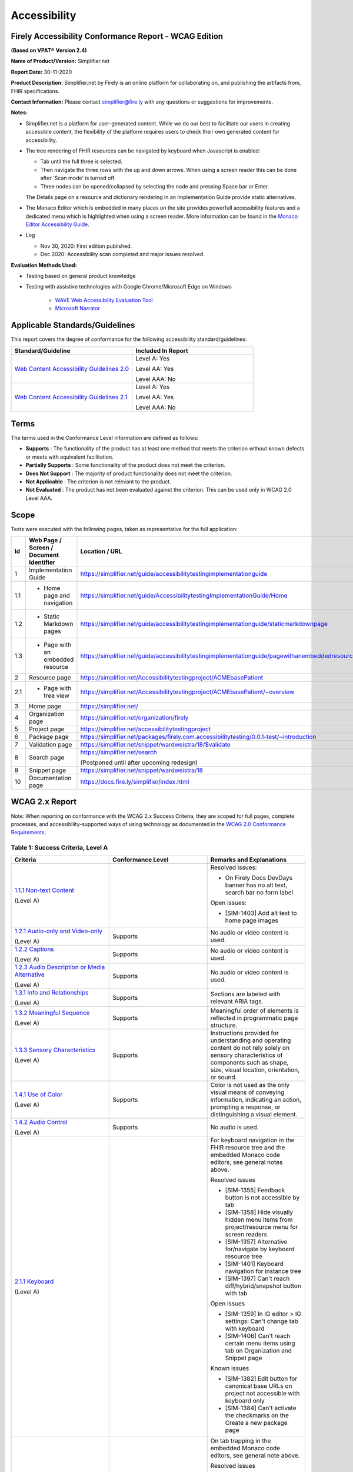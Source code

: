 Accessibility
================================

Firely Accessibility Conformance Report - WCAG Edition
------------------------------------------------------

**(Based on VPAT**\ ® **Version 2.4)**

**Name of Product/Version:** Simplifier.net  

**Report Date:** 30-11-2020  

**Product Description:** Simplifier.net by Firely is an online platform for collaborating on,
and publishing the artifacts from, FHIR specifications.

**Contact Information:** Please contact simplifier@fire.ly with any questions or suggestions
for improvements.

**Notes:**

* Simplifier.net is a platform for user-generated content. While we do our best to facilitate
  our users in creating accessible content, the flexibility of the platform requires users to
  check their own generated content for accessibility.
* The tree rendering of FHIR resources can be navigated by keyboard when Javascript is enabled:
  
  - Tab until the full three is selected.
  - Then navigate the three rows with the up and down arrows. When using a screen reader this
    can be done after 'Scan mode' is turned off.
  - Three nodes can be opened/collapsed by selecting the node and pressing Space bar or Enter.

  The Details page on a resource and dictionary rendering in an Implementation Guide provide
  static alternatives.
* The Monaco Editor which is embedded in many places on the site provides powerfull accessibility
  features and a dedicated menu which is highlighted when using a screen reader. More information
  can be found in the `Monaco Editor Accessibility Guide <https://github.com/microsoft/monaco-editor/wiki/Monaco-Editor-Accessibility-Guide>`_.
* Log

  * Nov 30, 2020: First edition published.
  * Dec 2020: Accessibility scan completed and major issues resolved.

**Evaluation Methods Used:**

* Testing based on general product knowledge
* Testing with assistive technologies with Google Chrome/Microsoft Edge on Windows

   * `WAVE Web Accessibility Evaluation Tool`_

   * `Microsoft Narrator`_

Applicable Standards/Guidelines
-------------------------------

This report covers the degree of conformance for the following
accessibility standard/guidelines:

.. list-table::
  :widths: 10 10
  :header-rows: 1

  * - Standard/Guideline
    - Included In Report

  * - `Web Content Accessibility Guidelines 2.0`_
    - Level A: Yes
      
      Level AA: Yes
      
      Level AAA: No

  * - `Web Content Accessibility Guidelines 2.1`_
    - Level A: Yes
      
      Level AA: Yes
      
      Level AAA: No

Terms
-----

The terms used in the Conformance Level information are defined as
follows:

-  **Supports** : The functionality of the product has at least one
   method that meets the criterion without known defects or meets with
   equivalent facilitation.
-  **Partially Supports** : Some functionality of the product does not
   meet the criterion.
-  **Does Not Support** : The majority of product functionality does not
   meet the criterion.
-  **Not Applicable** : The criterion is not relevant to the product.
-  **Not Evaluated** : The product has not been evaluated against the
   criterion. This can be used only in WCAG 2.0 Level AAA.


Scope
------

Tests were executed with the following pages, taken as representative for the full application:

.. list-table::
  :widths: 10 10 10
  :header-rows: 1

  * - Id
    - Web Page / Screen / Document Identifier
    - Location / URL
  * - 1
    - Implementation Guide
    - https://simplifier.net/guide/accessibilitytestingimplementationguide
  * - 1.1
    - * Home page and navigation
    - https://simplifier.net/guide/AccessibilitytestingImplementationGuide/Home
  * - 1.2
    - * Static Markdown pages
    - https://simplifier.net/guide/accessibilitytestingimplementationguide/staticmarkdownpage
  * - 1.3
    - * Page with an embedded resource
    - https://simplifier.net/guide/accessibilitytestingimplementationguide/pagewithanembeddedresource
  * - 2
    - Resource page
    - https://simplifier.net/Accessibilitytestingproject/ACMEbasePatient
  * - 2.1
    - * Page with tree view
    - https://simplifier.net/Accessibilitytestingproject/ACMEbasePatient/~overview
  * - 3
    - Home page
    - https://simplifier.net/
  * - 4
    - Organization page
    - https://simplifier.net/organization/firely
  * - 5
    - Project page
    - https://simplifier.net/accessibilitytestingproject
  * - 6
    - Package page
    - https://simplifier.net/packages/firely.com.accessibilitytesting/0.0.1-test/~introduction
  * - 7
    - Validation page
    - https://simplifier.net/snippet/wardweistra/18/$validate
  * - 8
    - Search page
    - https://simplifier.net/search
      
      (Postponed until after upcoming redesign)
  * - 9
    - Snippet page
    - https://simplifier.net/snippet/wardweistra/18
  * - 10
    - Documentation page
    - https://docs.fire.ly/simplifier/index.html
   

WCAG 2.x Report
---------------

Note: When reporting on conformance with the WCAG 2.x Success Criteria,
they are scoped for full pages, complete processes, and
accessibility-supported ways of using technology as documented in the
`WCAG 2.0 Conformance Requirements`_.

Table 1: Success Criteria, Level A
~~~~~~~~~~~~~~~~~~~~~~~~~~~~~~~~~~

.. list-table::
  :widths: 10 10 10
  :header-rows: 1

  * - Criteria
    - Conformance Level
    - Remarks and Explanations
  * - `1.1.1 Non-text Content`_
      
      (Level A)
    - 
    - Resolved issues:

      * On Firely Docs DevDays banner has no alt text, search bar no form label

      Open issues:

      * [SIM-1403] Add alt text to home page images
  * - `1.2.1 Audio-only and Video-only`_
      
      (Level A)
    - Supports
    - No audio or video content is used.
  * - `1.2.2 Captions`_
      
      (Level A)
    - Supports
    - No audio or video content is used.
  * - `1.2.3 Audio Description or Media Alternative`_
      
      (Level A)
    - Supports
    - No audio or video content is used.
  * - `1.3.1 Info and Relationships`_
      
      (Level A)
    - Supports
    - Sections are labeled with relevant ARIA tags.
  * - `1.3.2 Meaningful Sequence`_
      
      (Level A)
    - Supports
    - Meaningful order of elements is reflected in programmatic page structure.
  * - `1.3.3 Sensory Characteristics`_
      
      (Level A)
    - Supports
    - Instructions provided for understanding and operating content do not rely solely on sensory characteristics
      of components such as shape, size, visual location, orientation, or sound.
  * - `1.4.1 Use of Color`_
  
      (Level A)
    - Supports
    - Color is not used as the only visual means of conveying information, indicating an action, prompting a
      response, or distinguishing a visual element.
  * - `1.4.2 Audio Control`_
  
      (Level A)
    - Supports
    - No audio is used.
  * - `2.1.1 Keyboard`_
  
      (Level A)
    -
    - For keyboard navigation in the FHIR resource tree and the embedded Monaco code editors, see general notes above.

      Resolved issues

      * [SIM-1355] Feedback button is not accessible by tab
      * [SIM-1358] Hide visually hidden menu items from project/resource menu for screen readers
      * [SIM-1357] Alternative for/navigate by keyboard resource tree
      * [SIM-1401] Keyboard navigation for instance tree
      * [SIM-1397] Can't reach diff/hybrid/snapshot button with tab
      
      Open issues

      * [SIM-1359] In IG editor > IG settings: Can't change tab with keyboard
      * [SIM-1406] Can't reach certain menu items using tab on Organization and Snippet page

      Known issues

      * [SIM-1382] Edit button for canonical base URLs on project not accessible with keyboard only
      * [SIM-1384] Can't activate the checkmarks on the Create a new package page

  * - `2.1.2 No Keyboard Trap`_
  
      (Level A)
    - Partially Supports
    - On tab trapping in the embedded Monaco code editors, see general note above.
      
      Resolved issues

      * [SIM-1354] The code editor for project settings is a keyboard trap and needs to be replaced with code editor used elsewhere.
      * [SIM-1380] keyboard trap: manage dependencies on project, search field
      
      Known issues

      * [SIM-1378] keyboard trap: create issue on project / add comment on issue
      * [SIM-1379] keyboard trap: create new package, release notes field
      * [SIM-1381] keyboard trap: create script connector

  * - `2.1.4 Character Key Shortcuts`_
  
      (Level A 2.1 only)
    - Supports
    - No keyboard shortcuts are used, except in Monaco code editor, which provides its own accessibility menu and options.
  * - `2.2.1 Timing Adjustable`_
  
      (Level A)
    - Supports
    - No timings are used.
  * - `2.2.2 Pause, Stop, Hide`_
      
      (Level A)
    - Supports
    - All scrolling, moving content (for example the log output from file import or package generation)
      are started based on user input and pause at the end for review.
  * - `2.3.1 Three Flashes or Below Threshold`_
      
      (Level A)
    - Supports
    - No flashing content is used.
  * - `2.4.1 Bypass Blocks`_
      
      (Level A)
    - Supports
    - Resolved issues
      
      * [SIM-1365] Make it easier to skip to main content by providing ARIA indications for blocks.

  * - `2.4.2 Page Titled`_
      
      (Level A)
    - Supports
    - Resolved issues

      * [SIM-1366] Reverse page title order: Content for repeated SIMPLIFIER.net

      Known issues

      * [SIM-1367] Consider using different page title per resource/project/package tab

  * - `2.4.3 Focus Order`_
      
      (Level A)
    - Supports
    - Resolved issues

      * [SIM-1358] Put project/package/resource menu in right tab order. 
      * [SIM-1358] Main buttons of project/package/resource menu are not selectable

  * - `2.4.4 Link Purpose (In Context)`_
      
      (Level A)
    -
    - Open issues:
      
      * [SIM-1411] Validation page has nondescriptive links
      * [SIM-1369] Better text around Avatar image/link

  * - `2.5.1 Pointer Gestures`_
      
      (Level A 2.1 only)
    - Partially Supports
    - Known issues:
    
      * [SIM-1371] Drag and drop for page reordering in IG editor has no keyboard/button alternative
      * [SIM-1387] Unable to succesfully navigate account avatar with keyboard only

  * - `2.5.2 Pointer Cancellation`_
      
      (Level A 2.1 only)
    - Supports
    - No actions are executed on mouse down event.
  * - `2.5.3 Label in Name`_
      
      (Level A 2.1 only)
    - Supports
    - 
  * - `2.5.4 Motion Actuation`_
      
      (Level A 2.1 only)
    - Supports
    - No motion is used.
  * - `3.1.1 Language of Page`_
      
      (Level A)
    - Supports
    - Resolved issues
      
      * [SIM-1372] Define English as the language for every Simplifier page
  * - `3.2.1 On Focus`_
      
      (Level A)
    - Supports
    - No change of context is executed when changing focus.
  * - `3.2.2 On Input`_
      
      (Level A)
    - Supports
    - No change of context is executed when changing input, without user actuation.
  * - `3.3.1 Error Identification`_
      
      (Level A)
    - Partially Supports
    - Known issues
      
      * [SIM-1373] Error message on deleting team with packages/project linked is time based
      * [SIM-1413] Incorrect URL message on Account settings page is time based
      * Confirmation of copied canonical or resource is time based popup
  * - `3.3.2 Labels or Instructions`_
      
      (Level A)
    - Supports
    - Resolved issues
      
      * [SIM-1374] No label for main search bar on home page and search bar on other pages
  * - `4.1.1 Parsing`_
      
      (Level A)
    - Partially Supports
    - Resolved issues
      
      * [SIM-1398] Broken ARIA menu in Avatar drop down menu
      * [SIM-1399] Broken ARIA menu in resource settings menu item
      * [SIM-1400] Broken ARIA menus in project
      * [SIM-1386] W3 Validator reports errors on certain pages.
      
      Known issues

      * [SIM-1389] Tree rendering HTML errors
  * - `4.1.2 Name, Role, Value`_
      
      (Level A)
    - 
    - Open issues

      * [SIM-1368] Buttons without text: Copy button next to API link, Canonical link, (embed) Snippet URL, etc.
      
      Known issues
    
      * [SIM-1384] Check boxes on package creation third tab are not tab accessible.


Table 2: Success Criteria, Level AA
~~~~~~~~~~~~~~~~~~~~~~~~~~~~~~~~~~~

.. list-table::
  :widths: 10 10 10
  :header-rows: 1

  * - Criteria
    - Conformance Level
    - Remarks and Explanations
  * - `1.2.4 Captions (Live)`_
    
      (Level AA)
    - Supports
    - No (live) audio used.
  * - `1.2.5 Audio Description (Prerecorded)`_
    
      (Level AA)
    - Supports
    - No video content used.
  * - `1.3.4 Orientation`_
    
      (Level AA 2.1 only)
    - Supports
    - Site does not fixate a particular screen orientation.
  * - `1.3.5 Identify Input Purpose`_
    
      (Level AA 2.1 only)
    - Partially Supports
    - Known issues
    
      * [SIM-1376] Use standard input type on Signup, Login and Account Settings (eg type=name)
  * - `1.4.3 Contrast (Minimum)`_
    
      (Level AA)
    -
    - On constrast in the embedded Monaco code editors, see general note above.
    
      Open issues:

      * [SIM-1377] Improve color contrast (see Wave) to 4.5:1 for small and 3:1 for large text
  * - `1.4.4 Resize text`_
    
      (Level AA)
    - Supports
    - No loss of function at 200% zoom level.
  * - `1.4.5 Images of Text`_
    
      (Level AA)
    - Supports
    - No images of text are used.
  * - `1.4.10 Reflow`_
    
      (Level AA 2.1 only)
    - Supports
    - Even in small view ports website reflows and content is still accessible.
  * - `1.4.11 Non-text Contrast`_
    
      (Level AA 2.1 only)
    - Supports
    - Images not used as replacement for user interface components or for required understanding.
  * - `1.4.12 Text Spacing`_
    
      (Level AA 2.1 only)
    - Supports
    - No loss of function found with large fonts, line height and spacing.
  * - `1.4.13 Content on Hover or Focus`_
    
      (Level AA 2.1 only)
    - Supports
    - Note: For seeing the content that appears in the resource tree-rendering on mouse over, click the element to make it persistent and not disappear on removal of mouse focus.
  * - `2.4.5 Multiple Ways`_
    
      (Level AA)
    - Supports
    - All user content on Simplifier.net is reachable via Search and direct navigation via owning organization/project/packages.
      
      Implementation Guides have support for providing a Table of Contents of all pages.
  * - `2.4.6 Headings and Labels`_
    
      (Level AA)
    - 
    - Resolved issues

      * [SIM-1396] Make tabs on resource/project/etc. page headings and indicate active state

      Open issues
      
      * [SIM-1405] Feedback popup is missing label and has orphaned label
      * [SIM-1408] Missing form labels and empty buttons on Project page
  * - `2.4.7 Focus Visible`_
    
      (Level AA)
    - Supports
    - Resolved issues
      
      * [SIM-1356] Avatar shows no visible indication of being selected with tab
  * - `3.1.2 Language of Parts`_
    
      (Level AA)
    - Supports
    - Website is only provided in English, which is indicated as page language.

      Note: User defined text currently has no way to deviate from English language. This will be done later when support for IG translation is added.
  * - `3.2.3 Consistent Navigation`_
    
      (Level AA)
    - Supports
    - The menu is provided consistently throughout the site. Exceptions:

      * Full page editors that open in new window: Differential in resource history, Update resource in standalone editor, Implementation Guide editor.
      * Implementation guides have a navigation defined by the style chosen by the publishing user.
  * - `3.2.4 Consistent Identification`_
    
      (Level AA)
    - Supports
    - 
  * - `3.3.3 Error Suggestion`_
    
      (Level AA)
    - Supports
    - Where solutions to possible errors are known the site tries to prevent you from making them beforehand.
      Examples: Providing dropdowns of possible values or automatically fixing duplicate URLs.
  * - `3.3.4 Error Prevention (Legal, Financial, Data)`_
    
      (Level AA)
    - Supports
    - No financial transactions, legal transactions or test results are handled.
      All data delete operations require an extra confirmation step. 
  * - `4.1.3 Status Messages`_
    
      (Level AA 2.1 only)
    - Supports
    - There where status is conveyed by graphical elements, like a progress bar, the status is programmatically available to the user agent.

.. _Web Content Accessibility Guidelines 2.0: http://www.w3.org/TR/2008/REC-WCAG20-20081211
.. _Web Content Accessibility Guidelines 2.1: https://www.w3.org/TR/WCAG21
.. _WCAG 2.0 Conformance Requirements: https://www.w3.org/TR/WCAG20/#conformance-reqs

.. _WAVE Web Accessibility Evaluation Tool: https://wave.webaim.org/
.. _Microsoft Narrator: https://support.microsoft.com/en-us/windows/complete-guide-to-narrator-e4397a0d-ef4f-b386-d8ae-c172f109bdb1

.. _1.1.1 Non-text Content: http://www.w3.org/TR/WCAG20/#text-equiv-all
.. _1.2.1 Audio-only and Video-only: http://www.w3.org/TR/WCAG20/#media-equiv-av-only-alt
.. _1.2.2 Captions: http://www.w3.org/TR/WCAG20/#media-equiv-captions
.. _1.2.3 Audio Description or Media Alternative: http://www.w3.org/TR/WCAG20/#media-equiv-audio-desc
.. _1.3.1 Info and Relationships: http://www.w3.org/TR/WCAG20/#content-structure-separation-programmatic
.. _1.3.2 Meaningful Sequence: http://www.w3.org/TR/WCAG20/#content-structure-separation-sequence
.. _1.3.3 Sensory Characteristics: http://www.w3.org/TR/WCAG20/#content-structure-separation-understanding
.. _1.4.1 Use of Color: http://www.w3.org/TR/WCAG20/#visual-audio-contrast-without-color
.. _1.4.2 Audio Control: http://www.w3.org/TR/WCAG20/#visual-audio-contrast-dis-audio
.. _2.1.1 Keyboard: http://www.w3.org/TR/WCAG20/#keyboard-operation-keyboard-operable
.. _2.1.2 No Keyboard Trap: http://www.w3.org/TR/WCAG20/#keyboard-operation-trapping
.. _2.1.4 Character Key Shortcuts: https://www.w3.org/TR/WCAG21/#character-key-shortcuts
.. _2.2.1 Timing Adjustable: http://www.w3.org/TR/WCAG20/#time-limits-required-behaviors
.. _2.2.2 Pause, Stop, Hide: http://www.w3.org/TR/WCAG20/#time-limits-pause
.. _2.3.1 Three Flashes or Below Threshold: http://www.w3.org/TR/WCAG20/#seizure-does-not-violate
.. _2.4.1 Bypass Blocks: http://www.w3.org/TR/WCAG20/#navigation-mechanisms-skip
.. _2.4.2 Page Titled: http://www.w3.org/TR/WCAG20/#navigation-mechanisms-title
.. _2.4.3 Focus Order: http://www.w3.org/TR/WCAG20/#navigation-mechanisms-focus-order
.. _2.4.4 Link Purpose (In Context): http://www.w3.org/TR/WCAG20/#navigation-mechanisms-refs
.. _2.5.1 Pointer Gestures: https://www.w3.org/TR/WCAG21/#pointer-gestures
.. _2.5.2 Pointer Cancellation: https://www.w3.org/TR/WCAG21/#pointer-cancellation
.. _2.5.3 Label in Name: https://www.w3.org/TR/WCAG21/#label-in-name
.. _2.5.4 Motion Actuation: https://www.w3.org/TR/WCAG21/#motion-actuation
.. _3.1.1 Language of Page: http://www.w3.org/TR/WCAG20/#meaning-doc-lang-id
.. _3.2.1 On Focus: http://www.w3.org/TR/WCAG20/#consistent-behavior-receive-focus
.. _3.2.2 On Input: http://www.w3.org/TR/WCAG20/#consistent-behavior-unpredictable-change
.. _3.3.1 Error Identification: http://www.w3.org/TR/WCAG20/#minimize-error-identified
.. _3.3.2 Labels or Instructions: http://www.w3.org/TR/WCAG20/#minimize-error-cues
.. _4.1.1 Parsing: http://www.w3.org/TR/WCAG20/#ensure-compat-parses
.. _4.1.2 Name, Role, Value: http://www.w3.org/TR/WCAG20/#ensure-compat-rsv

.. _1.2.4 Captions (Live): http://www.w3.org/TR/WCAG20/#media-equiv-real-time-captions
.. _1.2.5 Audio Description (Prerecorded): http://www.w3.org/TR/WCAG20/#media-equiv-audio-desc-only
.. _1.3.4 Orientation: https://www.w3.org/TR/WCAG21/#orientation
.. _1.3.5 Identify Input Purpose: https://www.w3.org/TR/WCAG21/#identify-input-purpose
.. _1.4.3 Contrast (Minimum): http://www.w3.org/TR/WCAG20/#visual-audio-contrast-contrast
.. _1.4.4 Resize text: http://www.w3.org/TR/WCAG20/#visual-audio-contrast-scale
.. _1.4.5 Images of Text: http://www.w3.org/TR/WCAG20/#visual-audio-contrast-text-presentation
.. _1.4.10 Reflow: https://www.w3.org/TR/WCAG21/#reflow
.. _1.4.11 Non-text Contrast: https://www.w3.org/TR/WCAG21/#non-text-contrast
.. _1.4.12 Text Spacing: https://www.w3.org/TR/WCAG21/#text-spacing
.. _1.4.13 Content on Hover or Focus: https://www.w3.org/TR/WCAG21/#content-on-hover-or-focus
.. _2.4.5 Multiple Ways: http://www.w3.org/TR/WCAG20/#navigation-mechanisms-mult-loc
.. _2.4.6 Headings and Labels: http://www.w3.org/TR/WCAG20/#navigation-mechanisms-descriptive
.. _2.4.7 Focus Visible: http://www.w3.org/TR/WCAG20/#navigation-mechanisms-focus-visible
.. _3.1.2 Language of Parts: http://www.w3.org/TR/WCAG20/#meaning-other-lang-id
.. _3.2.3 Consistent Navigation: http://www.w3.org/TR/WCAG20/#consistent-behavior-consistent-locations
.. _3.2.4 Consistent Identification: http://www.w3.org/TR/WCAG20/#consistent-behavior-consistent-functionality
.. _3.3.3 Error Suggestion: http://www.w3.org/TR/WCAG20/#minimize-error-suggestions
.. _3.3.4 Error Prevention (Legal, Financial, Data): http://www.w3.org/TR/WCAG20/#minimize-error-reversible
.. _4.1.3 Status Messages: https://www.w3.org/TR/WCAG21/#status-messages
